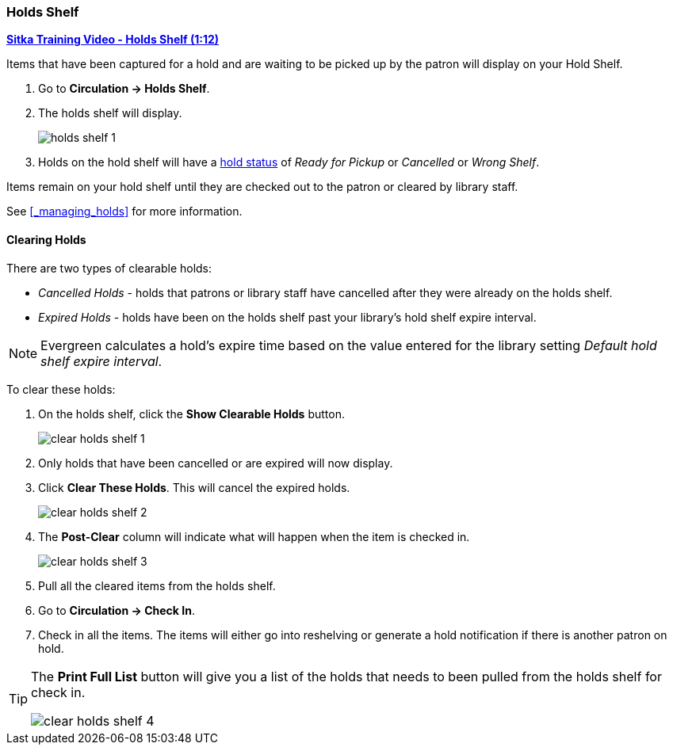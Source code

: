 Holds Shelf
~~~~~~~~~~~
(((Holds Shelf List)))
(((Browse Holds Shelf)))
(((Clear Shelf-Expired Holds)))

link:https://www.youtube.com/watch?v=ZInjm5YdSWU[*Sitka Training Video - Holds Shelf (1:12)*]

Items that have been captured for a hold and are waiting to be picked up by the patron will
display on your Hold Shelf.

. Go to *Circulation -> Holds Shelf*.
. The holds shelf will display.
+
image:images/circ/holds/holds-shelf-1.png[scaledwidth="75%"]
+
. Holds on the hold shelf will have a xref:_hold_statuses[hold status]
 of _Ready for Pickup_ or _Cancelled_ or _Wrong Shelf_.

Items remain on your hold shelf until they are checked out to the patron or cleared by library staff.

See xref:_managing_holds[] for more information.

////
Managing Your Holds Shelf
^^^^^^^^^^^^^^^^^^^^^^^^^

The following actions can be performed on holds:

* Retrieve Patron
* Edit Pickup Library - item status will update to Wrong Shelf
* Edit Notification Settings - does this affect additional notices????
* Edit Hold Dates - change the hold dates
* Activate - no effect
* Suspend - no effect
* Set Top of Queue - no effect
* Un-Set Top of Queue - no effect
* Mark Item Damaged - doesn't do anything
* Mark Item Discard/Weed - sets item to discard weed, hold goes back to waiting for item/capture
* Mark Item Missing - sets item to missing, hold goes back to waiting for item/capture
* Find Another Target
* Cancel Hold - cancels the hold and sends notice if enables
* Uncancel Hold - item must be checked back in to go back to the holds shelf
////


Clearing Holds
^^^^^^^^^^^^^^

There are two types of clearable holds:

* _Cancelled Holds_ - holds that patrons or library staff have cancelled after they were already on the holds
shelf.
* _Expired Holds_ - holds have been on the holds shelf past your library's hold shelf expire interval.

[NOTE]
======
Evergreen calculates a hold's expire time based on the value entered for the library setting 
_Default hold shelf expire interval_.
======

To clear these holds:

. On the holds shelf, click the *Show Clearable Holds* button.
+
image:images/circ/holds/clear-holds-shelf-1.png[scaledwidth="75%"]
+
. Only holds that have been cancelled or are expired will now display.
. Click *Clear These Holds*.  This will cancel the expired holds.
+
image:images/circ/holds/clear-holds-shelf-2.png[scaledwidth="75%"]
+
. The *Post-Clear* column will indicate what will happen when the item is checked in.
+
image:images/circ/holds/clear-holds-shelf-3.png[scaledwidth="75%"]
+
. Pull all the cleared items from the holds shelf. 
. Go to *Circulation -> Check In*.
. Check in all the items.  The items will either go into reshelving or generate a hold notification
if there is another patron on hold.

[TIP]
=====
The *Print Full List* button will give you a list of the holds that needs to been
pulled from the holds shelf for check in.

image:images/circ/holds/clear-holds-shelf-4.png[scaledwidth="75%"]
=====
